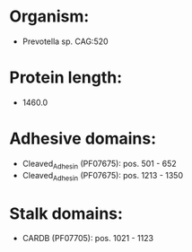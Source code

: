* Organism:
- Prevotella sp. CAG:520
* Protein length:
- 1460.0
* Adhesive domains:
- Cleaved_Adhesin (PF07675): pos. 501 - 652
- Cleaved_Adhesin (PF07675): pos. 1213 - 1350
* Stalk domains:
- CARDB (PF07705): pos. 1021 - 1123

